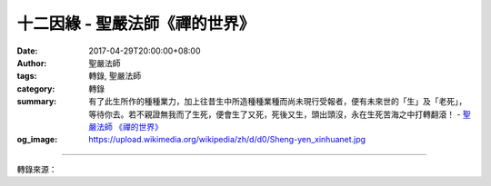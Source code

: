 十二因緣 - 聖嚴法師《禪的世界》
###############################

:date: 2017-04-29T20:00:00+08:00
:author: 聖嚴法師
:tags: 轉錄, 聖嚴法師
:category: 轉錄
:summary: 有了此生所作的種種業力，加上往昔生中所造種種業種而尚未現行受報者，便有未來世的「生」及「老死」，等待你去。若不親證無我而了生死，便會生了又死，死後又生，頭出頭沒，永在生死苦海之中打轉翻滾！
          - `聖嚴法師`_ `《禪的世界》`_
:og_image: https://upload.wikimedia.org/wikipedia/zh/d/d0/Sheng-yen_xinhuanet.jpg

.. raw:: html

  <p>摘錄自《禪的世界》十二因緣<br/> 文／聖嚴法師 圖／常器</p><p> 在通過這一生到另外一生的延續現象，佛經裡稱為「十二因緣」。十二因緣是指十二個階段，又可將之分為三個時期，即過去世、現在世及未來世。過去世包括三個階段，無明、行、識；現在世包含七個階段，名色、六入、觸、受、愛、取、有；未來世包含兩個階段，生、老死。不斷地循環，便是人類生命的三世流轉。</p><p> 無明、行、識，是屬於過去世，有了過去世的識蘊，便有了現在這一生的原因。於現在世的這一生，入了胎的時候，稱為「名色」，名是精神的部分，色是物質的部分，也就是前世形成的「識」。進入母胎時，與物質體相結合，此時稱為名與色相結合，成為胎兒。當胎兒完成了人的形狀，具備了六根，名為「六入」。所謂六根，即是眼、耳、鼻、舌、身、意，即是五官及身心。此時的「意根」是精神與物質同時並存的，換言之，意根是物質體但離不開精神，僅說物質體是指神經作用，但一定有精神的部分使之作用而稱之為「意根」。就現代的人體解剖而言，只能看到神經的部分而看不見精神的部分，而六根中的「意根」卻是一般人所看不到的，說不出的。</p><p> 六根形成之後，十月滿足，便出母胎。出生後，就會接「觸」到周圍的環境，產生感「受」苦樂、冷熱、粗細等心理作用。然後便有如意和不如意、喜歡和不喜歡等的情緒發生，此在十二因緣中，名之為「愛」。然後對於外境產生欣者追求、厭者抗拒的心態，就是「取」的運作了。換言之，取是有取有捨，此種取捨的行為，加起來實際就是五蘊裡的行蘊。</p><p> 在五蘊中，有了行為之後，便產生「識」，行為的業力，在十二因緣裡便是「有」。有了業力積聚而成的識蘊，便會到來生再去接受另一階段的生命。而十二因緣中的「有」與「識」，略有差別：五蘊中的「識」，一定要到下一生去；而「有」不一定要到下一生去，此生的所作所為、所思所想，很可能在這一生中就能得到果報的反應，所以名為「有」。有了什麼呢？有了業的果報。如果此生不報，在未來世的多生多劫之中，終究也跑不掉。有了此生所作的種種業力，加上往昔生中所造種種業種而尚未現行受報者，便有未來世的「生」及「老死」，等待你去。若不親證無我而了生死，便會生了又死，死後又生，頭出頭沒，永在生死苦海之中打轉翻滾！</p><p> 談及因果，再舉一個故事為例說明。我在臺灣時，遇到一位太太向我抱怨說：「師父，這個世界不公平，菩薩沒有眼睛，老天聾了耳朵！我一生沒有做壞事，可是我的兒子卻無緣無故就遇車禍死掉了。為什麼許多人做了許多壞事，不得壞報，而我是好人，卻遭喪子的苦報？世上豈非沒有因果？」</p><p> 我告訴她：「妳尚不懂佛法，佛法要講三世因果，妳今生自己認為沒有做壞事，妳就真有那般清淨善良嗎？妳能保證過去無量劫來的無量生中，從來沒有做過壞事嗎？而且妳的兒子死了，說不定也是好事。」她感到非常驚訝，我再解釋道：「目前妳心裡覺得兒子很好，但當妳的兒子又是不孝順，又是敗家子的時候，妳可能更痛苦。因此，兒子還沒來得及給妳做敗家子，就已經走了，豈不很好？何況，娑婆世界的環境，苦多樂少，妳兒子在此間的任務結束後，能到更好的世界投生，豈不更好？這生他做妳的兒子，你們的母子緣告一段落，他就走了，正如到妳家來服務的工人一般，工作做完了，就該走了，他要辭職，妳總不能永遠不讓他走。若知三世因果的道理，心理才能得到紓解，不會忿恨不平，痛苦一輩子。」</p><p> 她又問：「我下一生還能見到我兒子嗎？」我說：「妳若欠他多的話，下一生定能見到他。不過，下一生見面，彼此都已是另外的人了。」</p>

.. image:: https://scontent-tpe1-1.xx.fbcdn.net/v/t31.0-8/17990356_1492972297425961_7881551233899401159_o.jpg?oh=fa724d7393970f6b6fe34e46390d27dc&oe=59871B4C
   :align: center
   :alt: 十二因緣

----

轉錄來源：

.. raw:: html

  <iframe src="https://www.facebook.com/plugins/post.php?href=https%3A%2F%2Fwww.facebook.com%2FDDMCHAN%2Fposts%2F1492972297425961%3A0" width="auto" height="518" style="border:none;overflow:hidden" scrolling="no" frameborder="0" allowTransparency="true"></iframe>

.. _聖嚴法師: http://www.shengyen.org/
.. _《禪的世界》: http://ddc.shengyen.org/mobile/toc/04/04-08/index.php
